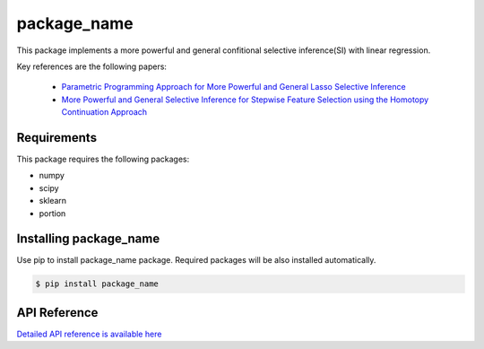 package_name
===================================================

This package implements a more powerful and general confitional selective inference(SI) with linear regression.

Key references are the following papers:

    *  `Parametric Programming Approach for More Powerful and General Lasso Selective Inference <https://arxiv.org/abs/2004.09749>`_
    *  `More Powerful and General Selective Inference for Stepwise Feature Selection using the Homotopy Continuation Approach <https://arxiv.org/abs/2012.13545>`_

============
Requirements
============
This package requires the following packages:

* numpy
* scipy
* sklearn
* portion

==============================
Installing package_name
==============================
Use pip to install package_name package. Required packages will be also installed automatically.

.. code-block:: console
    
    $ pip install package_name

=============
API Reference
=============
`Detailed API reference is available here <https://>`_
